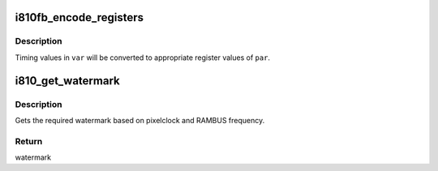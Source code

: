 .. -*- coding: utf-8; mode: rst -*-
.. src-file: drivers/video/fbdev/i810/i810_gtf.c

.. _`i810fb_encode_registers`:

i810fb_encode_registers
=======================

.. c:function:: void i810fb_encode_registers(const struct fb_var_screeninfo *var, struct i810fb_par *par, u32 xres, u32 yres)

    encode \ ``var``\  to hardware register values

    :param const struct fb_var_screeninfo \*var:
        pointer to var structure

    :param struct i810fb_par \*par:
        pointer to hardware par structure

    :param u32 xres:
        *undescribed*

    :param u32 yres:
        *undescribed*

.. _`i810fb_encode_registers.description`:

Description
-----------

Timing values in \ ``var``\  will be converted to appropriate
register values of \ ``par``\ .

.. _`i810_get_watermark`:

i810_get_watermark
==================

.. c:function:: u32 i810_get_watermark(const struct fb_var_screeninfo *var, struct i810fb_par *par)

    gets watermark

    :param const struct fb_var_screeninfo \*var:
        pointer to fb_var_screeninfo

    :param struct i810fb_par \*par:
        pointer to i810fb_par structure

.. _`i810_get_watermark.description`:

Description
-----------

Gets the required watermark based on
pixelclock and RAMBUS frequency.

.. _`i810_get_watermark.return`:

Return
------

watermark

.. This file was automatic generated / don't edit.

